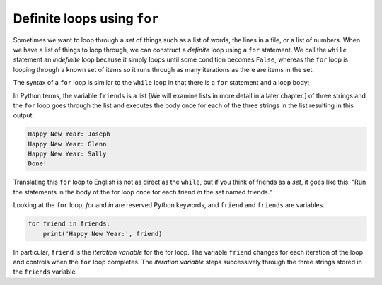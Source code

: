 Definite loops using ``for``
---------------------------------

Sometimes we want to loop through a *set* of things such
as a list of words, the lines in a file, or a list of numbers. When we
have a list of things to loop through, we can construct a *definite*
loop using a ``for`` statement. We call the ``while``
statement an *indefinite* loop because it simply loops until some
condition becomes ``False``, whereas the ``for`` loop
is looping through a known set of items so it runs through as many
iterations as there are items in the set.

.. mchoice:: itFor_MC_while
    :practice: T
    :answer_a: it loops through a known set of items so it runs through as many iterations as there are items in the set
    :answer_b: it loops until some condition becomes True
    :answer_c: it loops until some condition becomes False
    :answer_d: it loops until it reaches a "break" statement
    :correct: c
    :feedback_a: A while loop does not run through a known set of items.
    :feedback_b: A while loop continues until the condition is False.
    :feedback_c: A while loop continues until the condition is False. There is not a definite answer to when that happens, it all depends on the incrementation.
    :feedback_d: A while loop can stop at a break statement, but so can any other loop.

    The while loop is an "indefinite" loop because...

.. mchoice:: itFor_MC_for
    :practice: T
    :answer_a: it loops through a known set of items so it runs through as many iterations as there are items in the set
    :answer_b: it loops until some condition becomes True
    :answer_c: it loops until some condition becomes False
    :answer_d: it loops until it reaches a "break" statement
    :correct: a
    :feedback_a: A for loop only runs through a distinct set of items.
    :feedback_b: A while loop will run until a condition becomes False.
    :feedback_c: This is the condition for a while loop.
    :feedback_d: A for loop can stop at a break statement, but so can any other loop.

    The for loop is not an "indefinite" loop because...

The syntax of a ``for`` loop is similar to the
``while`` loop in that there is a ``for`` statement
and a loop body:

.. activecode:: 05section5_1
    :coach:
    :caption: An example of using a for loop to iterate through a list.

    friends = ['Joseph', 'Glenn', 'Sally']
    for friend in friends:
        print('Happy New Year:', friend)
    print('Done!')


In Python terms, the variable ``friends`` is a list [We will examine lists
in more detail in a later chapter.] of
three strings and the ``for`` loop goes through the list and
executes the body once for each of the three strings in the list
resulting in this output:

.. code-block:: python

    Happy New Year: Joseph
    Happy New Year: Glenn
    Happy New Year: Sally
    Done!


Translating this ``for`` loop to English is not as direct as
the ``while``, but if you think of friends as a *set*, it goes
like this: "Run the statements in the body of the for loop once
for each friend *in* the set named friends."

Looking at the ``for`` loop, *for* and
*in* are reserved Python keywords, and
``friend`` and ``friends`` are variables.

.. code-block:: python

    for friend in friends:
        print('Happy New Year:', friend)


In particular, ``friend`` is the *iteration
variable* for the for loop. The variable ``friend``
changes for each iteration of the loop and controls when the
``for`` loop completes. The *iteration variable*
steps successively through the three strings stored in the
``friends`` variable.

.. parsonsprob:: itFor_PP_friends
    :numbered: left
    :practice: T
    :adaptive:

    Construct a block of code that prints "Hello, Prisha", "Hello, Kahlil", "Hello, Nirav",
    "Hello, Aliyah", and "Hello, Antonella", in that order. After saying hello to each name in
    the list, print "All done!" Watch for extra pieces of code and correct indentation.
    -----
    names = ['Prisha', 'Kahlil', 'Nirav', 'Aliyah', 'Antonella']
    =====
    for name in names:
    =====
    for names in names: #distractor
    =====
        print("Hello,", name)
    =====
        print("Hello", name) #distractor
    =====
    print("All done!")
    =====
    print(All done!) #distractor
